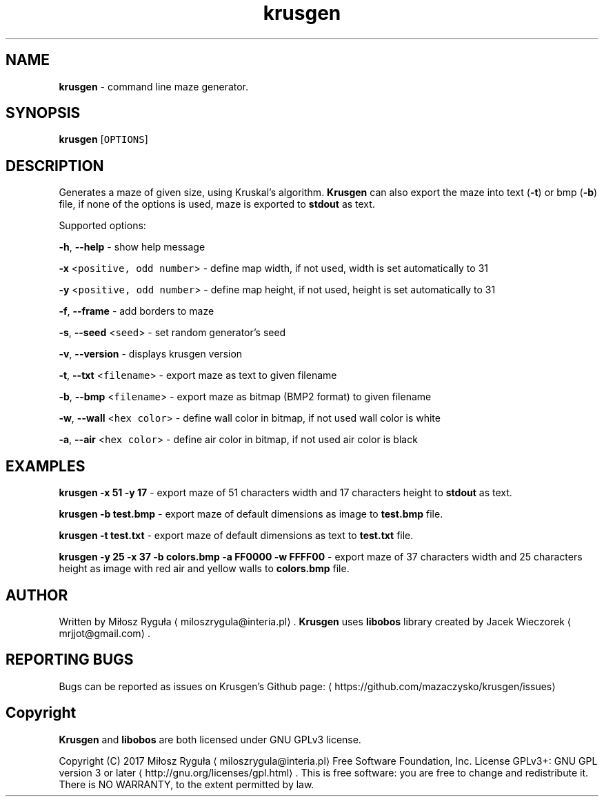 .TH krusgen "23 April 2017" "v1.2"
.SH NAME
.PP
\fBkrusgen\fP \- command line maze generator.
.SH SYNOPSIS
.PP
\fBkrusgen\fP [\fB\fCOPTIONS\fR]
.SH DESCRIPTION
.PP
Generates a maze of given size, using Kruskal's algorithm.
\fBKrusgen\fP can also export the maze into text (\fB\-t\fP)  or bmp (\fB\-b\fP) file, if none of the options is used, maze is exported to \fBstdout\fP as text.
.PP
Supported options:
.PP
\fB\-h\fP, \fB\-\-help\fP \- show help message
.PP
\fB\-x\fP <\fB\fCpositive, odd number\fR> \- define map width, if not used, width is set automatically to 31
.PP
\fB\-y\fP <\fB\fCpositive, odd number\fR> \- define map height, if not used, height is set automatically to 31
.PP
\fB\-f\fP, \fB\-\-frame\fP \- add borders to maze
.PP
\fB\-s\fP, \fB\-\-seed\fP <\fB\fCseed\fR> \- set random generator's seed
.PP
\fB\-v\fP, \fB\-\-version\fP \- displays krusgen version
.PP
\fB\-t\fP, \fB\-\-txt\fP <\fB\fCfilename\fR> \- export maze as text to given filename
.PP
\fB\-b\fP, \fB\-\-bmp\fP <\fB\fCfilename\fR> \- export maze as bitmap (BMP2 format) to given filename
.PP
\fB\-w\fP, \fB\-\-wall\fP <\fB\fChex color\fR> \- define wall color in bitmap, if not used wall color is white
.PP
\fB\-a\fP, \fB\-\-air\fP <\fB\fChex color\fR> \- define air color in bitmap, if not used air color is black
.SH EXAMPLES
.PP
\fBkrusgen \-x 51 \-y 17\fP \- export maze of 51 characters width and 17 characters height to \fBstdout\fP as text.
.PP
\fBkrusgen \-b test.bmp\fP \- export maze of default dimensions as image to \fBtest.bmp\fP file.
.PP
\fBkrusgen \-t test.txt\fP \- export maze of default dimensions as text to \fBtest.txt\fP file.
.PP
\fBkrusgen \-y 25 \-x 37 \-b colors.bmp \-a FF0000 \-w FFFF00\fP \- export maze of 37 characters width and 25 characters height as image with red air and yellow walls to \fBcolors.bmp\fP file.
.SH AUTHOR
.PP
Written by Miłosz Ryguła \[la]miloszrygula@interia.pl\[ra]\&.
\fBKrusgen\fP uses \fBlibobos\fP library created by Jacek Wieczorek \[la]mrjjot@gmail.com\[ra]\&.
.SH REPORTING BUGS
.PP
Bugs can be reported as issues on Krusgen's Github page: \[la]https://github.com/mazaczysko/krusgen/issues\[ra]
.SH Copyright
.PP
\fBKrusgen\fP and \fBlibobos\fP are both licensed under GNU GPLv3 license.
.PP
Copyright (C) 2017 Miłosz Ryguła \[la]miloszrygula@interia.pl\[ra]
Free Software Foundation, Inc.  License GPLv3+: GNU
GPL version 3 or later \[la]http://gnu.org/licenses/gpl.html\[ra]\&.
This is free software: you are free  to  change  and  redistribute  it.
There is NO WARRANTY, to the extent permitted by law.
